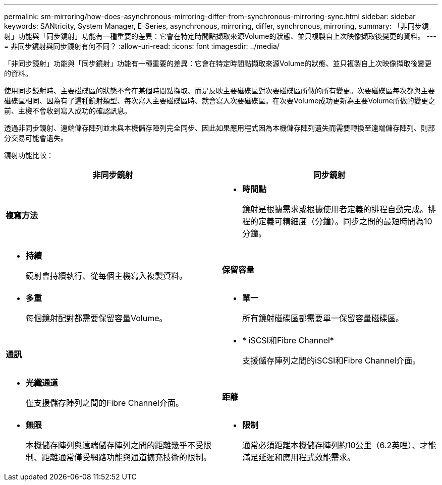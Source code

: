---
permalink: sm-mirroring/how-does-asynchronous-mirroring-differ-from-synchronous-mirroring-sync.html 
sidebar: sidebar 
keywords: SANtricity, System Manager, E-Series, asynchronous, mirroring, differ, synchronous, mirroring, 
summary: 「非同步鏡射」功能與「同步鏡射」功能有一種重要的差異：它會在特定時間點擷取來源Volume的狀態、並只複製自上次映像擷取後變更的資料。 
---
= 非同步鏡射與同步鏡射有何不同？
:allow-uri-read: 
:icons: font
:imagesdir: ../media/


[role="lead"]
「非同步鏡射」功能與「同步鏡射」功能有一種重要的差異：它會在特定時間點擷取來源Volume的狀態、並只複製自上次映像擷取後變更的資料。

使用同步鏡射時、主要磁碟區的狀態不會在某個時間點擷取、而是反映主要磁碟區對次要磁碟區所做的所有變更。次要磁碟區每次都與主要磁碟區相同、因為有了這種鏡射類型、每次寫入主要磁碟區時、就會寫入次要磁碟區。在次要Volume成功更新為主要Volume所做的變更之前、主機不會收到寫入成功的確認訊息。

透過非同步鏡射、遠端儲存陣列並未與本機儲存陣列完全同步、因此如果應用程式因為本機儲存陣列遺失而需要轉換至遠端儲存陣列、則部分交易可能會遺失。

鏡射功能比較：

[cols="1a,1a"]
|===
| 非同步鏡射 | 同步鏡射 


 a| 
*複寫方法*



 a| 
* *時間點*
+
鏡射是根據需求或根據使用者定義的排程自動完成。排程的定義可精細度（分鐘）。同步之間的最短時間為10分鐘。


 a| 
* *持續*
+
鏡射會持續執行、從每個主機寫入複製資料。





 a| 
*保留容量*



 a| 
* *多重*
+
每個鏡射配對都需要保留容量Volume。


 a| 
* *單一*
+
所有鏡射磁碟區都需要單一保留容量磁碟區。





 a| 
*通訊*



 a| 
* * iSCSI和Fibre Channel*
+
支援儲存陣列之間的iSCSI和Fibre Channel介面。


 a| 
* *光纖通道*
+
僅支援儲存陣列之間的Fibre Channel介面。





 a| 
*距離*



 a| 
* *無限*
+
本機儲存陣列與遠端儲存陣列之間的距離幾乎不受限制、距離通常僅受網路功能與通道擴充技術的限制。


 a| 
* *限制*
+
通常必須距離本機儲存陣列約10公里（6.2英哩）、才能滿足延遲和應用程式效能需求。



|===